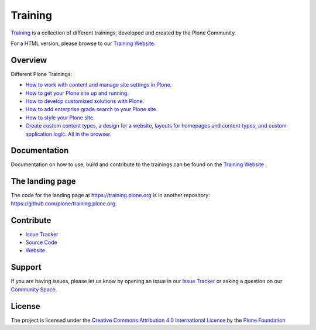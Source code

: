 ========
Training
========

`Training <https://gihub.com/plone/training>`_ is a collection of different trainings,
developed and created by the Plone Community.

For a HTML version, please browse to our `Training Website <https://training.plone.org/5/>`_.

Overview
========

Different Plone Trainings:

- `How to work with content and manage site settings in Plone. <https://training.plone.org/5/>`_
- `How to get your Plone site up and running. <https://training.plone.org/5/deployment/index.html>`_
- `How to develop customized solutions with Plone. <https://training.plone.org/5/mastering_plone/index.html#mastering-plone-label>`_
- `How to add enterprise grade search to your Plone site. <https://training.plone.org/5/solr-training/index.html>`_
- `How to style your Plone site. <https://training.plone.org/5/theming/index.html>`_
- `Create custom content types, a design for a website, layouts for homepages and content types, and custom application logic. All in the browser. <https://training.plone.org/5/ttw/index.html>`_

Documentation
=============

Documentation on how to use, build and contribute to the trainings can be found on the `Training Website <https://training.plone.org/5/mastering-plone/about_mastering.html>`_ .


The landing page
================

The code for the landing page at https://training.plone.org is in another repository: https://github.com/plone/training.plone.org.


Contribute
==========

- `Issue Tracker <https://github.com/plone/training/issues>`_
- `Source Code <https://github.com/plone/training>`_
- `Website <https://training.plone.org/>`_

Support
=======

If you are having issues, please let us know by opening an issue in our `Issue Tracker <https://github.com/plone/training/issues>`_ or asking a question on our
`Community Space <https://community.plone.org>`_.

License
=======

The project is licensed under the `Creative Commons Attribution 4.0 International License <https://creativecommons.org/licenses/by/4.0/>`_ by the `Plone Foundation <https://plone.org>`_

